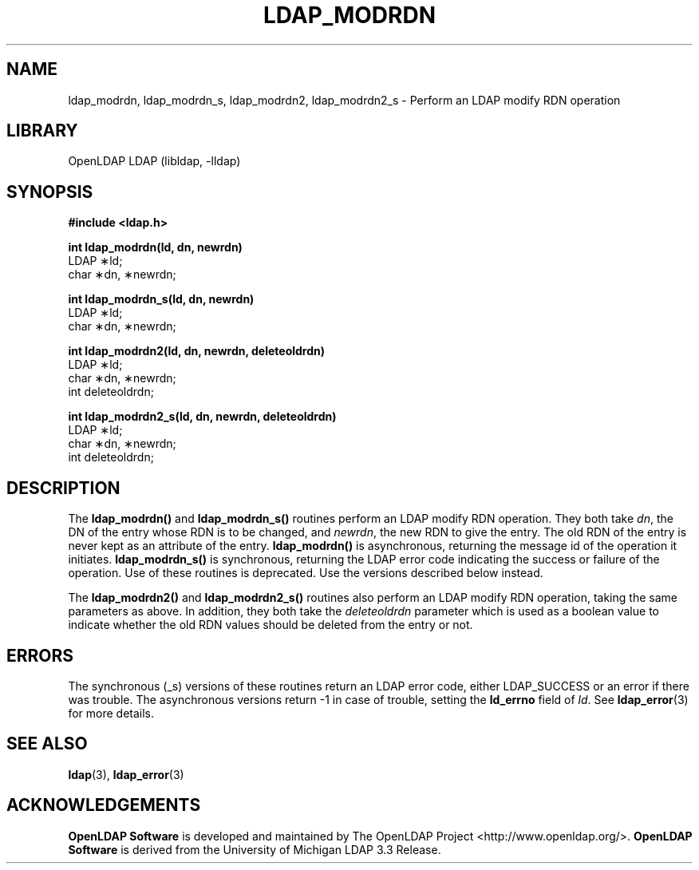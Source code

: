 .lf 1 stdin
.TH LDAP_MODRDN 3 "2024/01/29" "OpenLDAP 2.6.7+dfsg-1~exp1ubuntu8.1"
.\" $OpenLDAP$
.\" Copyright 1998-2022 The OpenLDAP Foundation All Rights Reserved.
.\" Copying restrictions apply.  See COPYRIGHT/LICENSE.
.SH NAME
ldap_modrdn, ldap_modrdn_s, ldap_modrdn2, ldap_modrdn2_s \- Perform an LDAP modify RDN operation
.SH LIBRARY
OpenLDAP LDAP (libldap, \-lldap)
.SH SYNOPSIS
.nf
.ft B
#include <ldap.h>
.LP
.ft B
int ldap_modrdn(ld, dn, newrdn)
.ft
LDAP \(**ld;
char \(**dn, \(**newrdn;
.LP
.ft B
.LP
.ft B
int ldap_modrdn_s(ld, dn, newrdn)
.ft
LDAP \(**ld;
char \(**dn, \(**newrdn;
.LP
.ft B
int ldap_modrdn2(ld, dn, newrdn, deleteoldrdn)
.ft
LDAP \(**ld;
char \(**dn, \(**newrdn;
int deleteoldrdn;
.LP
.ft B
int ldap_modrdn2_s(ld, dn, newrdn, deleteoldrdn)
.ft
LDAP \(**ld;
char \(**dn, \(**newrdn;
int deleteoldrdn;
.SH DESCRIPTION
The
.B ldap_modrdn()
and
.B ldap_modrdn_s()
routines perform an LDAP modify
RDN operation.  They both take \fIdn\fP, the DN of the entry whose
RDN is to be changed, and \fInewrdn\fP, the new RDN to give the entry.
The old RDN of the entry is never kept as an attribute of the entry.
.B ldap_modrdn()
is asynchronous, returning the message id of the operation
it initiates.
.B ldap_modrdn_s()
is synchronous, returning the LDAP error
code indicating the success or failure of the operation.  Use of
these routines is deprecated.  Use the versions described below
instead.
.LP
The
.B ldap_modrdn2()
and
.B ldap_modrdn2_s()
routines also perform an LDAP
modify RDN operation, taking the same parameters as above.  In addition,
they both take the \fIdeleteoldrdn\fP parameter which is used as a boolean
value to indicate whether the old RDN values should be deleted from
the entry or not.
.SH ERRORS
The synchronous (_s) versions of these routines return an LDAP error
code, either LDAP_SUCCESS or an error if there was trouble.
The asynchronous versions return \-1 in case
of trouble, setting the
.B ld_errno
field of \fIld\fP.  See
.BR ldap_error (3)
for more details.
.SH SEE ALSO
.BR ldap (3),
.BR ldap_error (3)
.SH ACKNOWLEDGEMENTS
.lf 1 ./../Project
.\" Shared Project Acknowledgement Text
.B "OpenLDAP Software"
is developed and maintained by The OpenLDAP Project <http://www.openldap.org/>.
.B "OpenLDAP Software"
is derived from the University of Michigan LDAP 3.3 Release.  
.lf 82 stdin
